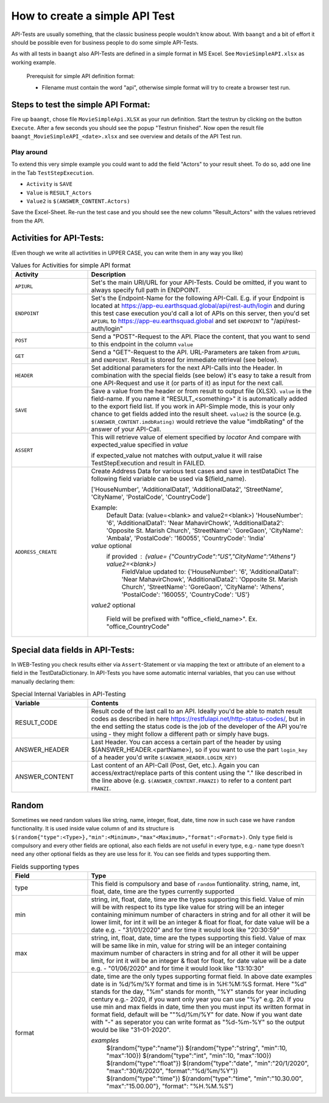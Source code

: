 How to create a simple API Test
===============================

API-Tests are usually something, that the classic business people wouldn't know about. With ``baangt`` and a bit
of effort it should be possible even for business people to do some simple API-Tests.

As with all tests in ``baangt`` also API-Tests are defined in a simple format in MS Excel. See ``MovieSimpleAPI.xlsx``
as working example.

    Prerequisit for simple API definition format:

    * Filename must contain the word "api", otherwise simple format will try to create a browser test run.

Steps to test the simple API Format:
------------------------------------

Fire up ``baangt``, chose file ``MovieSimpleApi.XLSX`` as your run definition. Start the testrun by clicking on the
button ``Execute``.  After a few seconds you should see the popup "Testrun finished". Now open the result file
``baangt_MovieSimpleAPI_<date>.xlsx`` and see overview and details of the API Test run.

Play around
^^^^^^^^^^^

To extend this very simple example you could want to add the field "Actors" to your result sheet. To do so, add one line
in the Tab ``TestStepExecution``.

* ``Activity`` is ``SAVE``
* ``Value`` is ``RESULT_Actors``
* ``Value2`` is ``$(ANSWER_CONTENT.Actors)``

Save the Excel-Sheet. Re-run the test case and you should see the new column "Result_Actors" with the values retrieved
from the API.

Activities for API-Tests:
-------------------------

(Even though we write all activtities in UPPER CASE, you can write them in any way you like)

.. list-table:: Values for Activities for simple API format
   :widths: 25 75
   :header-rows: 1

   * - Activity
     - Description
   * - ``APIURL``
     - Set's the main URI/URL for your API-Tests. Could be omitted, if you want to always specify full path in ENDPOINT.
   * - ``ENDPOINT``
     - Set's the Endpoint-Name for the following API-Call. E.g. if your Endpoint is located at
       https://app-eu.earthsquad.global/api/rest-auth/login and during this test case execution you'd call a lot of APIs
       on this server, then you'd set ``APIURL`` to https://app-eu.earthsquad.global and set ``ENDPOINT`` to "/api/rest-auth/login"
   * - ``POST``
     - Send a "POST"-Request to the API. Place the content, that you want to send to this endpoint in the column ``value``
   * - ``GET``
     - Send a "GET"-Request to the API. URL-Parameters are taken from ``APIURL`` and ``ENDPOINT``. Result is stored for
       immediate retrieval (see below).
   * - ``HEADER``
     - Set additional parameters for the next API-Calls into the Header. In combination with the special fields (see below)
       it's easy to take a result from one API-Request and use it (or parts of it) as input for the next call.
   * - ``SAVE``
     - Save a value from the header or from result to output file (XLSX). ``value`` is the field-name. If you name it
       "RESULT_<something>" it is automatically added to the export field list. If you work in API-Simple mode, this is
       your only chance to get fields added into the result sheet.
       ``value2`` is the source (e.g. ``$(ANSWER_CONTENT.imdbRating)`` would retrieve the value "imdbRating" of the
       answer of your API-Call.

   * - ``ASSERT``
     - This  will retrieve value of element specified by `locator`
       And compare with expected_value specified in `value`
      
       if expected_value not matches with output_value it will raise TestStepExecution and result in FAILED.

   * - ``ADDRESS_CREATE``
     - Create  Address Data for various test cases  and save in testDataDict
       The following field variable can be used via $(field_name).
       
       ['HouseNumber', 'AdditionalData1', 'AdditionalData2', 'StreetName', 'CityName', 'PostalCode', 'CountryCode']
    
       Example:
        Default Data: (value=<blank> and value2=<blank>)
        'HouseNumber': '6', 'AdditionalData1': 'Near MahavirChowk', 'AdditionalData2': 'Opposite St. Marish Church', 'StreetName': 'GoreGaon', 'CityName': 'Ambala', 'PostalCode': '160055', 'CountryCode': 'India'

       `value` optional
        if provided : (value= {"CountryCode":"US","CityName":"Athens"} value2=<blank>)
         FieldValue updated to:
         {'HouseNumber': '6', 'AdditionalData1': 'Near MahavirChowk',
         'AdditionalData2': 'Opposite St. Marish Church',
         'StreetName': 'GoreGaon', 'CityName': 'Athens',
         'PostalCode': '160055', 'CountryCode': 'US'}
 

       `value2` optional

        Field will be prefixed with "office_<field_name>". Ex. "office_CountryCode"


Special data fields in API-Tests:
---------------------------------

In WEB-Testing you check results either via ``Assert``-Statement or via mapping the text or attribute of an element to a
field in the TestDataDictionary. In API-Tests you have some automatic internal variables, that you can use without
manually declaring them:

.. list-table:: Special Internal Variables in API-Testing
    :widths: 25 75
    :header-rows: 1

    * - Variable
      - Contents
    * - RESULT_CODE
      - Result code of the last call to an API. Ideally you'd be able to match result codes as described in here
        https://restfulapi.net/http-status-codes/, but in the end setting the status code is the job of the developer of
        the API you're using - they might follow a different path or simply have bugs.
    * - ANSWER_HEADER
      - Last Header. You can access a certain part of the header by using $(ANSWER_HEADER.<partName>), so if you want to
        use the part ``login_key`` of a header you'd write ``$(ANSWER_HEADER.LOGIN_KEY)``
    * - ANSWER_CONTENT
      - Last content of an API-Call (Post, Get, etc.). Again you can access/extract/replace parts of this content using
        the "." like described in the line above (e.g. ``$(ANSWER_CONTENT.FRANZI)`` to refer to a content part ``FRANZI``.

Random
------
Sometimes we need random values like string, name, integer, float, date, time now in such case we have ``random``
functionality. It is used inside value column of and its structure is
``$(random{"type":<Type>},"min":<Minimum>,"max"<Maximum>,"format":<Format>)``. Only ``type`` field is compulsory and
every other fields are optional, also each fields are not useful in every type, e.g.- ``name`` type doesn't need any
other optional fields as they are use less for it. You can see fields and types supporting them.


.. list-table:: Fields supporting types
   :widths: 25 75
   :header-rows: 1

   * - Field
     - Type

   * - type
     - This field is compulsory and base of ``random`` funtionality.
       string, name, int, float, date, time are the types currently supported

   * - min
     - string, int, float, date, time are the types supporting this field. Value of min will be with respect to its
       type like value for string will be an integer containing minimum number of characters in string and for all other
       it will be lower limit, for int it will be an integer & float for float, for date value will be a date e.g. -
       "31/01/2020" and for time it would look like "20:30:59"

   * - max
     - string, int, float, date, time are the types supporting this field. Value of max will be same like in min,
       value for string will be an integer containing maximum number of characters in string and for all other it
       will be upper limit, for int it will be an integer & float for float, for date value will be a date e.g. -
       "01/06/2020" and for time it would look like "13:10:30"

   * - format
     - date, time are the only types supporting format field. In above date examples date is in %d/%m/%Y format and
       time is in %H:%M:%S format. Here "%d" stands for the day, "%m" stands for month, "%Y" stands for year including
       century e.g.- 2020, if you want only year you can use "%y" e.g. 20. If you use min and max fields in date, time
       then you must input its written format in format field, default will be ""%d/%m/%Y" for date. Now if you want
       date with "-" as seperator you can write format as "%d-%m-%Y" so the output would be like "31-01-2020".

       `examples`
        $(random{"type":"name"})
        $(random{"type":"string", "min":10, "max":100})
        $(random{"type":"int", "min":10, "max":100})
        $(random{"type":"float"})
        $(random{"type":"date", "min":"20/1/2020", "max":"30/6/2020", "format":"%d/%m/%Y"})
        $(random{"type":"time"})
        $(random{"type":"time", "min":"10.30.00", "max":"15.00.00"}, "format": "%H.%M.%S")
